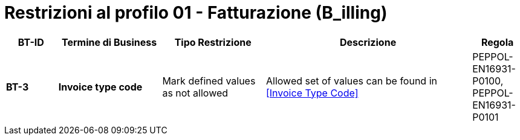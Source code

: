 
= Restrizioni al profilo 01 - Fatturazione (B_illing)


[cols="1s,2s,2,4,1", options="header"]
|====

| BT-ID
| Termine di Business
| Tipo Restrizione
| Descrizione
| Regola

| BT-3
| Invoice type code
| Mark defined values as not allowed
| Allowed set of values can be found in <<Invoice Type Code>>
| PEPPOL-EN16931-P0100, PEPPOL-EN16931-P0101

|====
